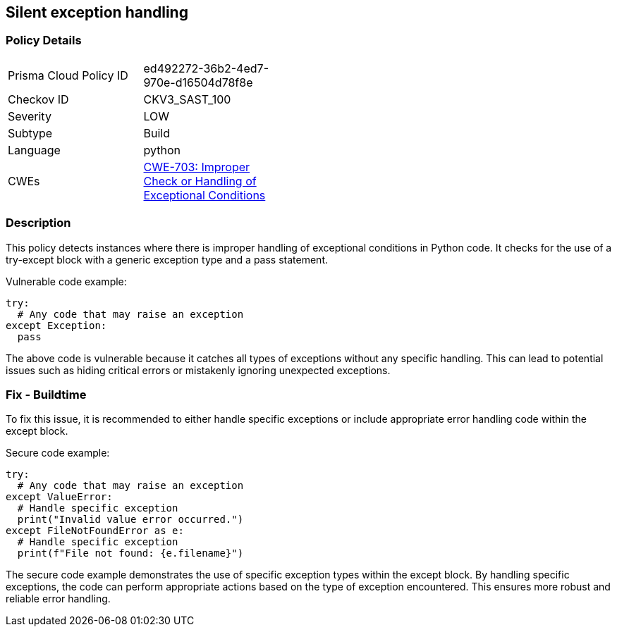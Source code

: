 
== Silent exception handling

=== Policy Details

[width=45%]
[cols="1,1"]
|=== 
|Prisma Cloud Policy ID 
| ed492272-36b2-4ed7-970e-d16504d78f8e

|Checkov ID 
|CKV3_SAST_100

|Severity
|LOW

|Subtype
|Build

|Language
|python

|CWEs
|https://cwe.mitre.org/data/definitions/703.html[CWE-703: Improper Check or Handling of Exceptional Conditions]


|=== 

=== Description

This policy detects instances where there is improper handling of exceptional conditions in Python code. It checks for the use of a try-except block with a generic exception type and a pass statement.

Vulnerable code example:

[source,python]
----
try:
  # Any code that may raise an exception
except Exception:
  pass
----

The above code is vulnerable because it catches all types of exceptions without any specific handling. This can lead to potential issues such as hiding critical errors or mistakenly ignoring unexpected exceptions.

=== Fix - Buildtime

To fix this issue, it is recommended to either handle specific exceptions or include appropriate error handling code within the except block.

Secure code example:

[source,python]
----
try:
  # Any code that may raise an exception
except ValueError:
  # Handle specific exception
  print("Invalid value error occurred.")
except FileNotFoundError as e:
  # Handle specific exception
  print(f"File not found: {e.filename}")
----

The secure code example demonstrates the use of specific exception types within the except block. By handling specific exceptions, the code can perform appropriate actions based on the type of exception encountered. This ensures more robust and reliable error handling.
    
